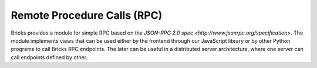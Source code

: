 ============================
Remote Procedure Calls (RPC)
============================

Bricks provides a module for simple RPC based on the `JSON-RPC 2.0 spec <http://www.jsonrpc.org/specification>`. The
module implements views that can be used either by the frontend through our
JavaScript library or by other Python programs to call Bricks RPC endpoints.
The later can be useful in a distributed server architecture, where one server
can call endpoints defined by other.

